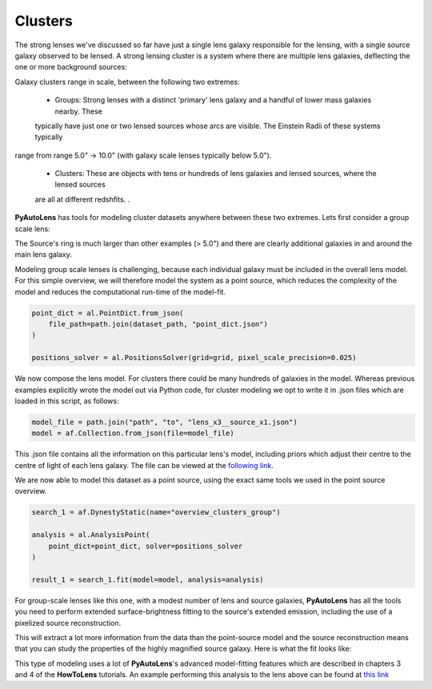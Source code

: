 .. _overview_8_clusters:

Clusters
--------

The strong lenses we've discussed so far have just a single lens galaxy responsible for the lensing, with a single
source galaxy observed to be lensed. A strong lensing cluster is a system where there are multiple lens galaxies,
deflecting the one or more background sources:

.. image:: https://raw.githubusercontent.com/Jammy2211/PyAutoLens/master/docs/overview/images/clusters/cluster.png
  :width: 400
  :alt: Alternative text

Galaxy clusters range in scale, between the following two extremes:

 - Groups: Strong lenses with a distinct 'primary' lens galaxy and a handful of lower mass galaxies nearby. These
 typically have just one or two lensed sources whose arcs are visible. The Einstein Radii of these systems typically
range from range 5.0" -> 10.0" (with galaxy scale lenses typically below 5.0").

 - Clusters: These are objects with tens or hundreds of lens galaxies and lensed sources, where the lensed sources
 are all at different redshfits. .

**PyAutoLens** has tools for modeling cluster datasets anywhere between these two extremes. Lets first consider a
group scale lens:

.. image:: https://raw.githubusercontent.com/Jammy2211/PyAutoLens/master/docs/overview/images/clusters/cluster.png
  :width: 400
  :alt: Alternative text

The Source's ring is much larger than other examples (> 5.0") and there are clearly additional galaxies in and around
the main lens galaxy.

Modeling group scale lenses is challenging, because each individual galaxy must be included in the overall lens model.
For this simple overview, we will therefore model the system as a point source, which reduces the complexity of the
model and reduces the computational run-time of the model-fit.

.. code-block:: bash

    point_dict = al.PointDict.from_json(
        file_path=path.join(dataset_path, "point_dict.json")
    )

    positions_solver = al.PositionsSolver(grid=grid, pixel_scale_precision=0.025)

We now compose the lens model. For clusters there could be many hundreds of galaxies in the model. Whereas previous
examples explicitly wrote the model out via Python code, for cluster modeling we opt to write it in .json files which
are loaded in this script, as follows:

.. code-block:: bash

    model_file = path.join("path", "to", "lens_x3__source_x1.json")
    model = af.Collection.from_json(file=model_file)

This .json file contains all the information on this particular lens's model, including priors which adjust their
centre to the centre of light of each lens galaxy. The file can be viewed at
the `following link <https://github.com/Jammy2211/autolens_workspace/blob/master/scripts/clusters/modeling/models/lens_x3__source_x1.json>`_.

We are now able to model this dataset as a point source, using the exact same tools we used in the point source
overview.

.. code-block:: bash

    search_1 = af.DynestyStatic(name="overview_clusters_group")

    analysis = al.AnalysisPoint(
        point_dict=point_dict, solver=positions_solver
    )

    result_1 = search_1.fit(model=model, analysis=analysis)

For group-scale lenses like this one, with a modest number of lens and source galaxies, **PyAutoLens** has all the
tools you need to perform extended surface-brightness fitting to the source's extended emission, including the use
of a pixelized source reconstruction.

This will extract a lot more information from the data than the point-source model and the source reconstruction means
that you can study the properties of the highly magnified source galaxy. Here is what the fit looks like:

.. image:: https://raw.githubusercontent.com/Jammy2211/PyAutoLens/master/docs/overview/images/clusters/fit_group.png
  :width: 400
  :alt: Alternative text

.. image:: https://raw.githubusercontent.com/Jammy2211/PyAutoLens/master/docs/overview/images/clusters/source_group.png
  :width: 400
  :alt: Alternative text

This type of modeling uses a lot of **PyAutoLens**'s advanced model-fitting features which are described in chapters 3
and 4 of the **HowToLens** tutorials. An example performing this analysis to the lens above can be found
at `this link <https://github.com/Jammy2211/autolens_workspace/blob/master/notebooks/clusters/chaining/point_to_imaging.ipynb>`_